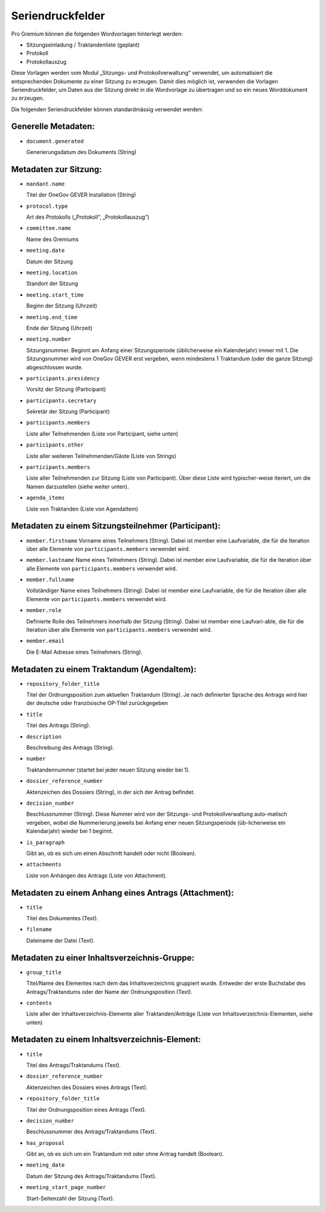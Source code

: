 Seriendruckfelder
-----------------

Pro Gremium können die folgenden Wordvorlagen hinterlegt werden:

- Sitzungseinladung / Traktandenliste (geplant)
- Protokoll
- Protokollauszug

Diese Vorlagen werden vom Modul „Sitzungs- und Protokollverwaltung“ verwendet,
um automatisiert die entsprechenden Dokumente zu einer Sitzung zu erzeugen.
Damit dies möglich ist, verwenden die Vorlagen Seriendruckfelder, um Daten aus
der Sitzung direkt in die Wordvorlage zu übertragen und so ein neues
Worddokument zu erzeugen.

Die folgenden Seriendruckfelder können standardmässig verwendet werden:

Generelle Metadaten:
~~~~~~~~~~~~~~~~~~~~

- ``document.generated``

  Generierungsdatum des Dokuments (String)

Metadaten zur Sitzung:
~~~~~~~~~~~~~~~~~~~~~~

- ``mandant.name``

  Titel der OneGov GEVER Installation (String)

- ``protocol.type``

  Art des Protokolls („Protokoll“, „Protokollauszug“)

- ``committee.name``

  Name des Gremiums

- ``meeting.date``

  Datum der Sitzung

- ``meeting.location``

  Standort der Sitzung


- ``meeting.start_time``

  Beginn der Sitzung (Uhrzeit)

- ``meeting.end_time``

  Ende der Sitzung (Uhrzeit)

- ``meeting.number``

  Sitzungsnummer. Beginnt am Anfang einer Sitzungsperiode (üblicherweise ein
  Kalenderjahr) immer mit 1. Die Sitzungsnummer wird von OneGov GEVER erst
  vergeben, wenn mindestens 1 Traktandum (oder die ganze Sitzung)
  abgeschlossen wurde.

- ``participants.presidency``

  Vorsitz der Sitzung (Participant)

- ``participants.secretary``

  Sekretär der Sitzung (Participant)

- ``participants.members``

  Liste aller Teilnehmenden (Liste von Participant, siehe unten)

- ``participants.other``

  Liste aller weiteren Teilnehmenden/Gäste (Liste von Strings)

- ``participants.members``

  Liste aller Teilnehmenden zur Sitzung (Liste von Participant). Über diese
  Liste wird typischer-weise iteriert, um die Namen darzustellen (siehe weiter
  unten).

- ``agenda_items``

  Liste von Traktanden (Liste von AgendaItem)


Metadaten zu einem Sitzungsteilnehmer (Participant):
~~~~~~~~~~~~~~~~~~~~~~~~~~~~~~~~~~~~~~~~~~~~~~~~~~~~

- ``member.firstname``
  Vorname eines Teilnehmers (String). Dabei ist member eine Laufvariable, die
  für die Iteration über alle Elemente von ``participants.members`` verwendet
  wird.

- ``member.lastname``
  Name eines Teilnehmers (String). Dabei ist member eine Laufvariable, die für
  die Iteration über alle Elemente von ``participants.members`` verwendet wird.

- ``member.fullname``

  Vollständiger Name eines Teilnehmers (String). Dabei ist member eine
  Laufvariable, die für die Iteration über alle Elemente von
  ``participants.members`` verwendet wird.

- ``member.role``

  Definierte Rolle des Teilnehmers innerhalb der Sitzung (String). Dabei ist
  member eine Laufvari-able, die für die Iteration über alle Elemente von
  ``participants.members`` verwendet wird.

- ``member.email``

  Die E-Mail Adresse eines Teilnehmers (String).


Metadaten zu einem Traktandum (AgendaItem):
~~~~~~~~~~~~~~~~~~~~~~~~~~~~~~~~~~~~~~~~~~~

- ``repository_folder_title``

  Titel der Ordnungsposition zum aktuellen Traktandum (String). Je nach
  definierter Sprache des Antrags wird hier der deutsche oder französische
  OP-Titel zurückgegeben

- ``title``

  Titel des Antrags (String).

- ``description``

  Beschreibung des Antrags (String).

- ``number``

  Traktandennummer (startet bei jeder neuen Sitzung wieder bei 1).

- ``dossier_reference_number``

  Aktenzeichen des Dossiers (String), in der sich der Antrag befindet.

- ``decision_number``

  Beschlussnummer (String). Diese Nummer wird von der Sitzungs- und
  Protokollverwaltung auto-matisch vergeben, wobei die Nummerierung jeweils
  bei Anfang einer neuen Sitzungsperiode (üb-licherweise ein Kalendarjahr)
  wieder bei 1 beginnt.

- ``is_paragraph``

  Gibt an, ob es sich um einen Abschnitt handelt oder nicht (Boolean).

- ``attachments``

  Liste von Anhängen des Antrags (Liste von Attachment).


Metadaten zu einem Anhang eines Antrags (Attachment):
~~~~~~~~~~~~~~~~~~~~~~~~~~~~~~~~~~~~~~~~~~~~~~~~~~~~~

- ``title``

  Titel des Dokumentes (Text).

- ``filename``

  Dateiname der Datei (Text).


Metadaten zu einer Inhaltsverzeichnis-Gruppe:
~~~~~~~~~~~~~~~~~~~~~~~~~~~~~~~~~~~~~~~~~~~~~

- ``group_title``

  Titel/Name des Elementes nach dem das Inhaltsverzeichnis gruppiert wurde. Entweder der erste Buchstabe des Antrags/Traktandums oder der Name der Ordnungsposition (Text).

- ``contents``

  Liste aller der Inhaltsverzeichnis-Elemente aller Traktanden/Anträge (Liste von Inhaltsverzeichnis-Elementen, siehe unten)


Metadaten zu einem Inhaltsverzeichnis-Element:
~~~~~~~~~~~~~~~~~~~~~~~~~~~~~~~~~~~~~~~~~~~~~~

- ``title``

  Titel des Antrags/Traktandums (Text).

- ``dossier_reference_number``

  Aktenzeichen des Dossiers eines Antrags (Text).

- ``repository_folder_title``

  Titel der Ordnungsposition eines Antrags (Text).

- ``decision_number``

  Beschlussnummer des Antrags/Traktandums (Text).

- ``has_proposal``

  Gibt an, ob es sich um ein Traktandum mit oder ohne Antrag handelt (Boolean).

- ``meeting_date``

  Datum der Sitzung des Antrags/Traktandums (Text).

- ``meeting_start_page_number``

  Start-Seitenzahl der Sitzung (Text).

.. disqus::
